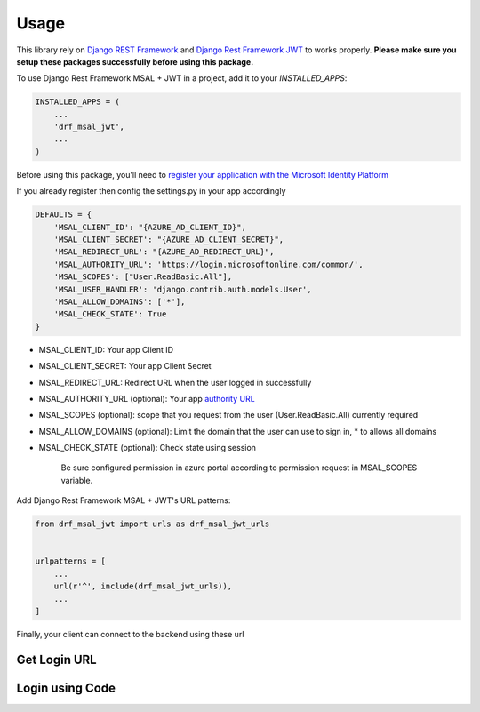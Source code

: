 =====
Usage
=====

This library rely on `Django REST Framework <https://www.django-rest-framework.org/>`_ and `Django Rest Framework JWT <https://github.com/jpadilla/django-rest-framework-jwt>`_ to works properly.
**Please make sure you setup these packages successfully before using this package.**


To use Django Rest Framework MSAL + JWT in a project, add it to your `INSTALLED_APPS`:

.. code-block:: python

    INSTALLED_APPS = (
        ...
        'drf_msal_jwt',
        ...
    )

Before using this package, you'll need to `register your application with the Microsoft Identity Platform <https://docs.microsoft.com/azure/active-directory/develop/quickstart-v2-register-an-app>`_

If you already register then config the settings.py in your app accordingly

.. code-block:: python

    DEFAULTS = {
        'MSAL_CLIENT_ID': "{AZURE_AD_CLIENT_ID}",
        'MSAL_CLIENT_SECRET': "{AZURE_AD_CLIENT_SECRET}",
        'MSAL_REDIRECT_URL': "{AZURE_AD_REDIRECT_URL}",
        'MSAL_AUTHORITY_URL': 'https://login.microsoftonline.com/common/',
        'MSAL_SCOPES': ["User.ReadBasic.All"],
        'MSAL_USER_HANDLER': 'django.contrib.auth.models.User',
        'MSAL_ALLOW_DOMAINS': ['*'],
        'MSAL_CHECK_STATE': True
    }

- MSAL_CLIENT_ID: Your app Client ID
- MSAL_CLIENT_SECRET: Your app Client Secret
- MSAL_REDIRECT_URL: Redirect URL when the user logged in successfully
- MSAL_AUTHORITY_URL (optional): Your app `authority URL <https://docs.microsoft.com/bs-latn-ba/azure/active-directory/develop/msal-client-application-configuration>`_
- MSAL_SCOPES (optional): scope that you request from the user (User.ReadBasic.All) currently required
- MSAL_ALLOW_DOMAINS (optional): Limit the domain that the user can use to sign in, * to allows all domains
- MSAL_CHECK_STATE (optional): Check state using session

    Be sure configured permission in azure portal according to permission request in MSAL_SCOPES variable.

Add Django Rest Framework MSAL + JWT's URL patterns:

.. code-block:: python

    from drf_msal_jwt import urls as drf_msal_jwt_urls


    urlpatterns = [
        ...
        url(r'^', include(drf_msal_jwt_urls)),
        ...
    ]

Finally, your client can connect to the backend using these url


Get Login URL
+++++++++++++

.. http:get:: /msal/login_url

    Retrieve a login url

    **Example response**:

    .. sourcecode:: json

        {
            "login_url": "https://login.microsoftonline.com/...."
        }

Login using Code
+++++++++++++++++

.. http:post:: /msal/login_with_code

    Login using authorization code from callback page

    The content of ``body``

    .. sourcecode:: json

        {
            "code": "code from callback url params",
            "state": "state from callback url params"
        }

    **Example response**:

    .. sourcecode:: json

        {
            "token": "JWT_token"
        }

